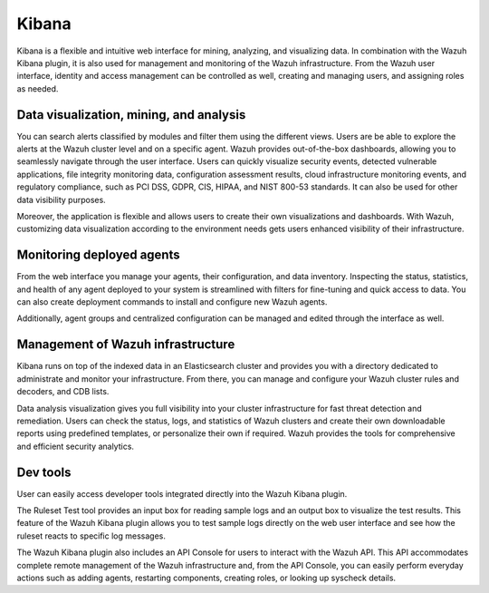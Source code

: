 .. Copyright (C) 2021 Wazuh, Inc.

.. _components_kibana:

Kibana
======

Kibana is a flexible and intuitive web interface for mining, analyzing, and visualizing data. In combination with the Wazuh Kibana plugin, it is also used for management and monitoring of the Wazuh infrastructure. From the Wazuh user interface, identity and access management can be controlled as well, creating and managing users, and assigning roles as needed. 

Data visualization, mining, and analysis
----------------------------------------

You can search alerts classified by modules and filter them using the different views. Users are be able to explore the alerts at the Wazuh cluster level and on a specific agent. Wazuh provides out-of-the-box dashboards, allowing you to seamlessly navigate through the user interface. Users can quickly visualize security events, detected vulnerable applications, file integrity monitoring data, configuration assessment results, cloud infrastructure monitoring events, and regulatory compliance, such as PCI DSS, GDPR, CIS, HIPAA, and NIST 800-53 standards. It can also be used for other data visibility purposes.

Moreover, the application is flexible and allows users to create their own visualizations and dashboards. With Wazuh, customizing data visualization according to the environment needs gets users enhanced visibility of their infrastructure.



.. raw:: html

  <div class="screenshots">
     <div id="another_slider" class="carousel slide" data-ride="carousel" data-interval="2000">
       <div class="carousel-inner">
         <div class="carousel-item active">
            <div class="row">
               <div class="col-12 col-lg-6">

.. thumbnail::  ../../images/getting_started/module_info_management.png 
    :align: center
    :title: Modules directory

.. raw:: html

  </div> 
   <div class="col-12 col-lg-6">


.. thumbnail::  ../../images/getting_started/module_policy.png 
    :align: center
    :title: Modules directory

.. raw:: html

         </div>
         </div>
  </div>

  <div class="carousel-item">
   <div class="row">
      <div class="col-12 col-lg-6">

.. thumbnail::  ../../images/getting_started/module_threat_detection.png 
    :align: center
    :title: Modules directory

.. raw:: html

   </div> 
      <div class="col-12 col-lg-6">

.. thumbnail::  ../../images/getting_started/module_compliance.png 
    :align: center
    :title: Modules directory

.. raw:: html

  </div>
  </div>
  </div>
  </div>
   </div>
   </div>



Monitoring deployed agents
--------------------------

From the web interface you manage your agents, their configuration, and data inventory. Inspecting the status, statistics, and health of any agent deployed to your system is streamlined with filters for fine-tuning and quick access to data. You can also create deployment commands to install and configure new Wazuh agents. 

Additionally, agent groups and centralized configuration can be managed and edited through the interface as well.



.. thumbnail::  ../../images/getting_started/dashboard_screenshot_agent.png 
      :align: center
      :title: Agent dashboard overview

  

Management of Wazuh infrastructure
----------------------------------

Kibana runs on top of the indexed data in an Elasticsearch cluster and provides you with a directory dedicated to administrate and monitor your infrastructure. From there, you can manage and configure your Wazuh cluster rules and decoders, and CDB lists. 

Data analysis visualization gives you full visibility into your cluster infrastructure for fast threat detection and remediation. Users can check the status, logs, and statistics of Wazuh clusters and create their own downloadable reports using predefined templates, or personalize their own if required. Wazuh provides the tools for comprehensive and efficient security analytics.


.. raw:: html
    
    <div class="images-rn-420-container">
    <div class="images-rn-420">

.. thumbnail::  ../../images/getting_started/dashboard_administration.png 
      :align: center
      :title: Administration

.. thumbnail::  ../../images/getting_started/dashboard_status.png 
      :align: center
      :title: Status and reports

.. raw:: html

    </div> 



Dev tools
---------

User can easily access developer tools integrated directly into the Wazuh Kibana plugin. 

The Ruleset Test tool provides an input box for reading sample logs and an output box to visualize the test results. This feature of the Wazuh Kibana plugin allows you to test sample logs directly on the web user interface and see how the ruleset reacts to specific log messages.

The Wazuh Kibana plugin also includes an API Console for users to interact with the Wazuh API. This API accommodates complete remote management of the Wazuh infrastructure and, from the API Console, you can easily perform everyday actions such as adding agents, restarting components, creating roles, or looking up syscheck details.


.. raw:: html
    
    <div class="images-rn-420-container">
    <div class="images-rn-420">


.. thumbnail::  ../../images/getting_started/dashboard_API_console1.png 
      :align: center
      :title: API Console


.. thumbnail::  ../../images/getting_started/dashboard_API_console2.png 
      :align: center
      :title: API Console


.. raw:: html

    </div> 